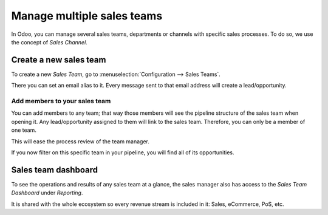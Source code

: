 ===========================
Manage multiple sales teams
===========================

In Odoo, you can manage several sales teams, departments or channels
with specific sales processes. To do so, we use the concept of *Sales
Channel*.

Create a new sales team
==========================

To create a new *Sales Team*, go to :menuselection:`Configuration --> Sales Teams`.

There you can set an email alias to it. Every message sent to that email
address will create a lead/opportunity.

.. image:: media/multi_sales_team01.png
    :align: center

Add members to your sales team
---------------------------------

You can add members to any team; that way those members will see the
pipeline structure of the sales team when opening it. Any
lead/opportunity assigned to them will link to the sales team.
Therefore, you can only be a member of one team.

This will ease the process review of the team manager.

.. image:: media/multi_sales_team02.png
    :align: center

If you now filter on this specific team in your pipeline, you will
find all of its opportunities.

.. image:: media/multi_sales_team03.png
    :align: center

Sales team dashboard
=======================

To see the operations and results of any sales team at a glance, the
sales manager also has access to the *Sales Team Dashboard* under
*Reporting*.

It is shared with the whole ecosystem so every revenue stream is
included in it: Sales, eCommerce, PoS, etc.
